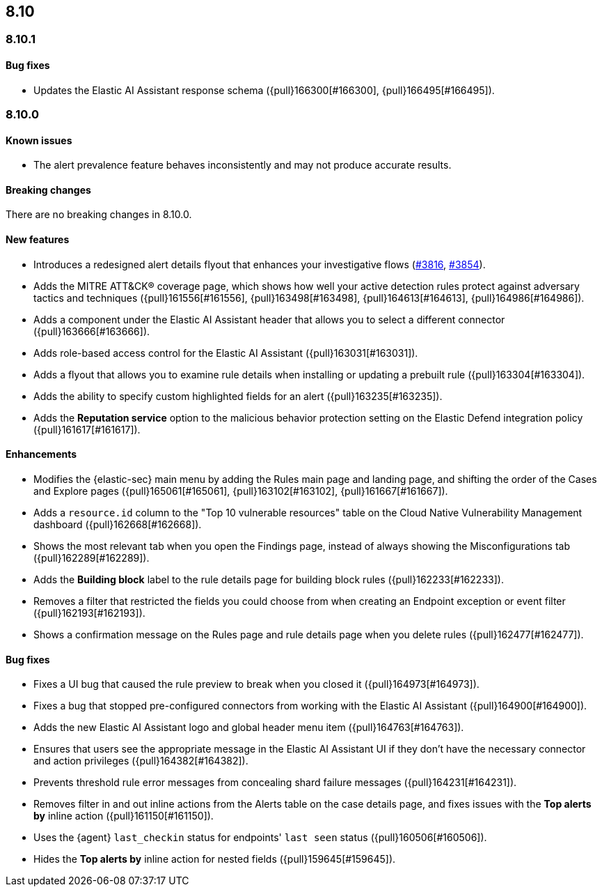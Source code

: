 [[release-notes-header-8.10.1]]
== 8.10

[discrete]
[[release-notes-8.10.1]]
=== 8.10.1

[discrete]
[[bug-fixes-8.10.1]]
==== Bug fixes

* Updates the Elastic AI Assistant response schema ({pull}166300[#166300], {pull}166495[#166495]).

[discrete]
[[release-notes-8.10.0]]
=== 8.10.0

[discrete]
[[known-issue-8.10.0]]
==== Known issues

* The alert prevalence feature behaves inconsistently and may not produce accurate results.

[discrete]
[[breaking-changes-8.10.0]]
==== Breaking changes
There are no breaking changes in 8.10.0.

[discrete]
[[features-8.10.0]]
==== New features
* Introduces a redesigned alert details flyout that enhances your investigative flows (https://github.com/elastic/security-docs/pull/3816[#3816], https://github.com/elastic/security-docs/pull/3854[#3854]).
* Adds the MITRE ATT&CK® coverage page, which shows how well your active detection rules protect against adversary tactics and techniques ({pull}161556[#161556], {pull}163498[#163498], {pull}164613[#164613], {pull}164986[#164986]).
* Adds a component under the Elastic AI Assistant header that allows you to select a different connector ({pull}163666[#163666]).
* Adds role-based access control for the Elastic AI Assistant ({pull}163031[#163031]).
* Adds a flyout that allows you to examine rule details when installing or updating a prebuilt rule ({pull}163304[#163304]).
* Adds the ability to specify custom highlighted fields for an alert ({pull}163235[#163235]).
* Adds the **Reputation service** option to the malicious behavior protection setting on the Elastic Defend integration policy ({pull}161617[#161617]).

[discrete]
[[enhancements-8.10.0]]
==== Enhancements
* Modifies the {elastic-sec} main menu by adding the Rules main page and landing page, and shifting the order of the Cases and Explore pages ({pull}165061[#165061], {pull}163102[#163102], {pull}161667[#161667]).
* Adds a `resource.id` column to the "Top 10 vulnerable resources" table on the Cloud Native Vulnerability Management dashboard ({pull}162668[#162668]).
* Shows the most relevant tab when you open the Findings page, instead of always showing the Misconfigurations tab ({pull}162289[#162289]).
* Adds the **Building block** label to the rule details page for building block rules ({pull}162233[#162233]).
* Removes a filter that restricted the fields you could choose from when creating an Endpoint exception or event filter ({pull}162193[#162193]).
* Shows a confirmation message on the Rules page and rule details page when you delete rules ({pull}162477[#162477]). 

[discrete]
[[bug-fixes-8.10.0]]
==== Bug fixes
* Fixes a UI bug that caused the rule preview to break when you closed it ({pull}164973[#164973]).  
* Fixes a bug that stopped pre-configured connectors from working with the Elastic AI Assistant ({pull}164900[#164900]).
* Adds the new Elastic AI Assistant logo and global header menu item ({pull}164763[#164763]).
* Ensures that users see the appropriate message in the Elastic AI Assistant UI if they don't have the necessary connector and action privileges ({pull}164382[#164382]).
* Prevents threshold rule error messages from concealing shard failure messages ({pull}164231[#164231]).
* Removes filter in and out inline actions from the Alerts table on the case details page, and fixes issues with the **Top alerts by** inline action ({pull}161150[#161150]).
* Uses the {agent} `last_checkin` status for endpoints' `last seen` status ({pull}160506[#160506]).
* Hides the **Top alerts by** inline action for nested fields ({pull}159645[#159645]).